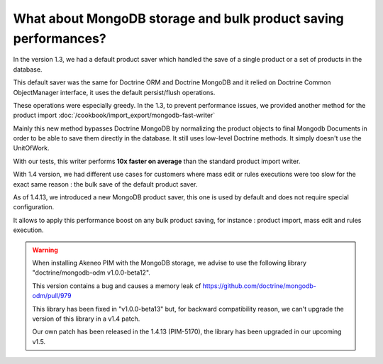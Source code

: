 What about MongoDB storage and bulk product saving performances?
----------------------------------------------------------------

In the version 1.3, we had a default product saver which handled the save of a single product or a set of products in the database.

This default saver was the same for Doctrine ORM and Doctrine MongoDB and it relied on Doctrine Common ObjectManager interface, it uses the default persist/flush operations.

These operations were especially greedy. In the 1.3, to prevent performance issues, we provided another method for the product import :doc:`/cookbook/import_export/mongodb-fast-writer`

Mainly this new method bypasses Doctrine MongoDB by normalizing the product objects to final Mongodb Documents in order to be able to save them directly in the database. It still uses low-level Doctrine methods. It simply doesn't use the UnitOfWork.

With our tests, this writer performs **10x faster on average** than the standard product import writer.

With 1.4 version, we had different use cases for customers where mass edit or rules executions were too slow for the exact same reason : the bulk save of the default product saver.

As of 1.4.13, we introduced a new MongoDB product saver, this one is used by default and does not require special configuration.

It allows to apply this performance boost on any bulk product saving, for instance : product import, mass edit and rules execution.

.. warning::

    When installing Akeneo PIM with the MongoDB storage, we advise to use the following library "doctrine/mongodb-odm v1.0.0-beta12".

    This version contains a bug and causes a memory leak cf https://github.com/doctrine/mongodb-odm/pull/979

    This library has been fixed in "v1.0.0-beta13" but, for backward compatibility reason, we can't upgrade the version of this library in a v1.4 patch.

    Our own patch has been released in the 1.4.13 (PIM-5170), the library has been upgraded in our upcoming v1.5.